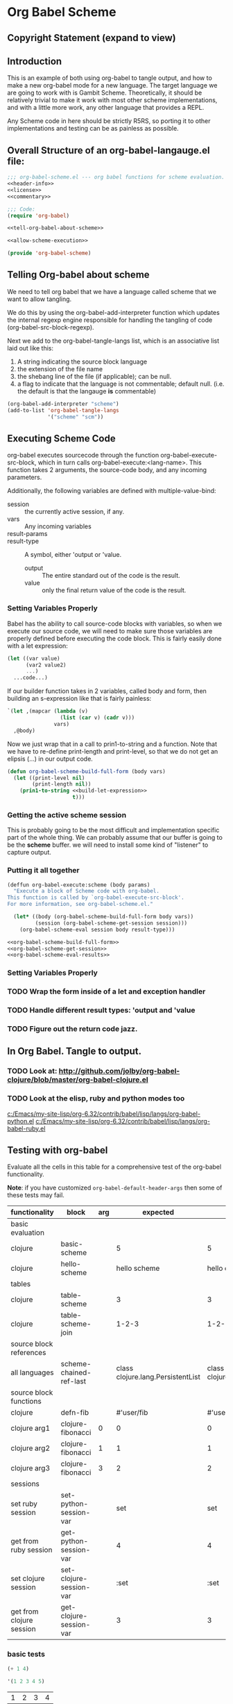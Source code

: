 * Org Babel Scheme
#+srcname: header-info
#+begin_src emacs-lisp :exports none 
;; Copyright (C) 2009 Jonathan Arkell 

;; Author: Jonathan Arkell 
;; Keywords: literate programming, scheme 
;; Version: 0.01
#+end_src

** Copyright Statement (expand to view)
  :PROPERTIES:
  :VISIBILITY:folded:
  :END:
#+srcname: liscence 
#+begin_src emacs-lisp :exports none 
;;; License:

;; This program is free software; you can redistribute it and/or modify
;; it under the terms of the GNU General Public License as published by
;; the Free Software Foundation; either version 3, or (at your option)
;; any later version.
;;
;; This program is distributed in the hope that it will be useful,
;; but WITHOUT ANY WARRANTY; without even the implied warranty of
;; MERCHANTABILITY or FITNESS FOR A PARTICULAR PURPOSE.  See the
;; GNU General Public License for more details.
;;
;; You should have received a copy of the GNU General Public License
;; along with GNU Emacs; see the file COPYING.  If not, write to the
;; Free Software Foundation, Inc., 51 Franklin Street, Fifth Floor,
;; Boston, MA 02110-1301, USA.
#+end_src

** Introduction 

  This is an example of both using org-babel to tangle output, and how to make a new org-babel mode for a new language.  The target language
  we are going to work with is Gambit Scheme.  Theoretically, it should be relatively trivial to make it work with most other scheme
  implementations, and with a little more work, any other language that provides a REPL. 

  Any Scheme code in here should be strictly R5RS, so porting it to other implementations and testing can be as painless as possible.

#+srcname: commentary
#+begin_src emacs-lisp :exports none 
;; The org-babel-scheme.el file is automagickally tangled from org-babel.
;; If you need to modify this file, you really should go to the 
;; org-babel-scheme.org file instead.  
#+end_src



** Overall Structure of an org-babel-langauge.el file:
#+srcname: org-babel-scheme
#+begin_src emacs-lisp :tangle org-babel-scheme
;;; org-babel-scheme.el --- org babel functions for scheme evaluation.
<<header-info>>
<<license>>
<<commentary>>

;;; Code:
(require 'org-babel)

<<tell-org-babel-about-scheme>>

<<allow-scheme-execution>>

(provide 'org-babel-scheme)
#+end_src 

** Telling Org-babel about scheme
   We need to tell org babel that we have a language called scheme that we want to allow tangling.

   We do this by using the org-babel-add-interpreter function which updates the internal regexp engine responsible for handling the tangling
   of code (org-babel-src-block-regexp).  

   Next we add to the org-babel-tangle-langs list, which is an associative list laid out like this:
   1. A string indicating the source block language
   2. the extension of the file name
   3. the shebang line of the file (if applicable); can be null.
   4. a flag to indicate that the language is not commentable; default null. (i.e. the default is that the langauge *is* commentable)

#+SRCNAME tell-org-babel-about-scheme
#+BEGIN_SRC emacs-lisp 
(org-babel-add-interpreter "scheme")
(add-to-list 'org-babel-tangle-langs 
             '("scheme" "scm"))
#+END_SRC

** Executing Scheme Code 
   org-babel executes sourcecode through the function org-babel-execute-src-block, which in turn calls org-babel-execute:<lang-name>.  This
   function takes 2 arguments, the source-code body, and any incoming parameters.

   Additionally, the following variables are defined with multiple-value-bind:
   - session :: the currently active session, if any. 
   - vars :: Any incoming variables 
   - result-params :: 
   - result-type ::  A symbol, either 'output or 'value.
					- output :: The entire standard out of the code is the result.
					- value :: only the final return value of the code is the result. 

*** Setting Variables Properly
	Babel has the ability to call source-code blocks with variables, so when we execute our source code, we will need to make sure those
    variables are properly defined before executing the code block.  This is fairly easily done with a let expression:

#+srcname: scheme-let-template
#+begin_src scheme
(let ((var value)
      (var2 value2)
      ...)
  ...code...)
#+end_src

    If our builder function takes in 2 variables, called body and form, then building an s-expression like that is fairly painless:

#+srcname: build-let-expression
#+begin_src scheme
                   `(let ,(mapcar (lambda (v) 
                                    (list (car v) (cadr v)))
                                  vars)
                     ,@body)
#+end_src

    Now we just wrap that in a call to prin1-to-string and a function.  Note that we have to re-define print-length and print-level, so that
    we do not get an elipsis (...) in our output code.

#+srcname: org-babel-scheme-build-full-form
#+begin_src emacs-lisp
(defun org-babel-scheme-build-full-form (body vars) 
  (let ((print-level nil)
        (print-length nil))
    (prin1-to-string <<build-let-expression>>
                     t)))
#+end_src
    

*** Getting the active scheme session 

	This is probably going to be the most difficult and implementation specific part of the whole thing.  We can probably assume that our
    buffer is going to be the *scheme* buffer.  we will need to install some kind of "listener" to capture output.

*** Putting it all together 

#+srcname: allow-scheme-execution
#+begin_src emacs-lisp
(deffun org-babel-execute:scheme (body params)
  "Execute a block of Scheme code with org-babel.  
This function is called by `org-babel-execute-src-block'. 
For more information, see org-babel-scheme.el."

  (let* ((body (org-babel-scheme-build-full-form body vars))
         (session (org-babel-scheme-get-session session)))
    (org-babel-scheme-eval session body result-type)))

<<org-babel-scheme-build-full-form>>
<<org-babel-scheme-get-session>>
<<org-babel-scheme-eval-results>>
#+end_src

*** Setting Variables Properly 
	

*** TODO Wrap the form inside of a let and exception handler
*** TODO Handle different result types: 'output and 'value 
*** TODO Figure out the return code jazz.

** In Org Babel.  Tangle to output.
*** TODO Look at: http://github.com/jolby/org-babel-clojure/blob/master/org-babel-clojure.el
*** TODO Look at the elisp, ruby and python modes too 
	[[c:/Emacs/my-site-lisp/org-6.32/contrib/babel/lisp/langs/org-babel-python.el]]
	[[c:/Emacs/my-site-lisp/org-6.32/contrib/babel/lisp/langs/org-babel-ruby.el]]

** Testing with org-babel
Evaluate all the cells in this table for a comprehensive test of the
org-babel functionality.

*Note*: if you have customized =org-babel-default-header-args= then some
of these tests may fail.

#+TBLNAME: org-babel-clojure-tests
| functionality            | block                   | arg |                          expected |                           results | pass |
|--------------------------+-------------------------+-----+-----------------------------------+-----------------------------------+------|
| basic evaluation         |                         |     |                                   |                                   | pass |
|--------------------------+-------------------------+-----+-----------------------------------+-----------------------------------+------|
| clojure                  | basic-scheme            |     |                                 5 |                                 5 | pass |
| clojure                  | hello-scheme            |     |                      hello scheme |                     hello clojure | pass |
|--------------------------+-------------------------+-----+-----------------------------------+-----------------------------------+------|
| tables                   |                         |     |                                   |                                   | pass |
|--------------------------+-------------------------+-----+-----------------------------------+-----------------------------------+------|
| clojure                  | table-scheme            |     |                                 3 |                                 3 | pass |
| clojure                  | table-scheme-join       |     |                             1-2-3 |                             1-2-3 | pass |
|--------------------------+-------------------------+-----+-----------------------------------+-----------------------------------+------|
| source block references  |                         |     |                                   |                                   | pass |
|--------------------------+-------------------------+-----+-----------------------------------+-----------------------------------+------|
| all languages            | scheme-chained-ref-last |     | class clojure.lang.PersistentList | class clojure.lang.PersistentList | pass |
|--------------------------+-------------------------+-----+-----------------------------------+-----------------------------------+------|
| source block functions   |                         |     |                                   |                                   | pass |
|--------------------------+-------------------------+-----+-----------------------------------+-----------------------------------+------|
| clojure                  | defn-fib                |     |                        #'user/fib |                        #'user/fib | pass |
| clojure arg1             | clojure-fibonacci       |   0 |                                 0 |                                 0 | pass |
| clojure arg2             | clojure-fibonacci       |   1 |                                 1 |                                 1 | pass |
| clojure arg3             | clojure-fibonacci       |   3 |                                 2 |                                 2 | pass |
|--------------------------+-------------------------+-----+-----------------------------------+-----------------------------------+------|
| sessions                 |                         |     |                                   |                                   | pass |
|--------------------------+-------------------------+-----+-----------------------------------+-----------------------------------+------|
| set ruby session         | set-python-session-var  |     |                               set |                               set | pass |
| get from ruby session    | get-python-session-var  |     |                                 4 |                                 4 | pass |
| set clojure session      | set-clojure-session-var |     |                              :set |                              :set | pass |
| get from clojure session | get-clojure-session-var |     |                                 3 |                                 3 | pass |
#+TBLFM: $5='(if (= (length $3) 1) (progn (message (format "running %S" '(sbe $2 (n $3)))) (sbe $2 (n $3))) (sbe $2))::$6='(if (string= $4 $5) "pass" (format "expected %S but was %S" $4 $5))
#+TBLFM: $5=""::$6=""

*** basic tests
#+srcname: basic-scheme
#+begin_src scheme :results silent
(+ 1 4)
#+end_src

#+srcname: basic-scheme-table-results
#+begin_src scheme :results value
'(1 2 3 4 5)
#+end_src

#+resname: basic-scheme-table-results
| 1 | 2 | 3 | 4 |


#+srcname: hello-scheme
#+begin_src scheme :results silent
"hello scheme"
#+end_src

#+resname: hello-clojure
: hello clojure

#+srcname: hello-scheme-output-no-session
#+begin_src scheme :results output
  (display "hello output-no-session scheme")
#+end_src

#+resname: hello-scheme-output-no-session
: hello output-no-session clojure


#+srcname: hello-scheme-output-table
#+begin_src scheme :results output
  (pp '(6 7 8 9 ))
#+end_src

#+resname: hello-clojure-output-table
: (6 7 8 9)

*** read tables
#+tblname: test-table
| 1 | 2 | 3 |
| 4 | 5 | 6 |

#+srcname: table-scheme
#+begin_src scheme :results silent :var table=test-table
(length (first table))
#+end_src

#+srcname: table-scheme-join
#+begin_src scheme :results silent :var table=test-table
(apply string-append (map number->string (car table)))
#+end_src

*** write tables
#+srcname: writetable-scheme
#+begin_src scheme :results replace :var table=test-table
(list '(A B C) (reverse (car table)))
#+end_src

#+resname: writetable-scheme 
| A | B | C |
| 3 | 2 | 1 |

*** references

Lets pass a references through all of our languages...

Lets start by reversing the table from the previous examples

#+srcname: chained-ref-first
#+begin_src scheme :var table = test-table
(reverse table)
#+end_src

#+resname: chained-ref-first
| 4 | 5 | 6 |
| 1 | 2 | 3 |

Take the first part of the list

#+srcname: chained-ref-second
#+begin_src scheme :var table = chained-ref-first
(car table)
#+end_src

#+resname: chained-ref-second
| 4 |
| 1 |

Turn the numbers into string

#+srcname: chained-ref-third
#+begin_src scheme :var table = chained-ref-second
(map #(format "%S" %) table)
#+end_src

#+resname: chained-ref-third
| "(4)" | "(1)" |

and Check that it is still a list

#+srcname: clojure-chained-ref-last
#+begin_src scheme :var table=chained-ref-third
(type table)
#+end_src

*** source blocks as functions
#+srcname: defn-fib
#+begin_src scheme :session :results silent
(define (fib n)
  (if (<= n 1)
      n 
      (+ (fib (- n 1)) (fib (- n 2)))))
#+end_src


#+srcname: scheme-fibonacci
#+begin_src scheme :session :results silent :var n=7
  (fib n)
#+end_src

*** result replace
0
#+srcname: test-output
#+begin_src scheme :results replace :var n=7
(string-append "I'm going to format the number:" (number->string n))
#+end_src

#+resname: test-output
: I'm going to format the number: 7

*** sessions
#+srcname: set-python-session-var
#+begin_src python :session
var=4
'set'
#+end_src

#+srcname: get-python-session-var
#+begin_src python :session
var
#+end_src

#+srcname: set-scheme-session-var
#+begin_src scheme :session :results silent
(define *var* '(1 2 3))
:set
#+end_src

#+srcname: get-scheme-session-var
#+begin_src scheme :session :results silent
(length *var*)
#+end_src

#+srcname: hello-scheme-output
#+begin_src scheme :session :results output
  (display "hello clojure")
  (newline)
#+end_src

#+resname: hello-clojure-output
: hello clojure






;;; ob-template.el --- org-babel functions for template evaluation

;; Copyright (C) your name here

;; Author: your name here
;; Keywords: literate programming, reproducible research
;; Homepage: http://orgmode.org
;; Version: 0.01

;;; License:

;; This program is free software; you can redistribute it and/or modify
;; it under the terms of the GNU General Public License as published by
;; the Free Software Foundation; either version 3, or (at your option)
;; any later version.
;;
;; This program is distributed in the hope that it will be useful,
;; but WITHOUT ANY WARRANTY; without even the implied warranty of
;; MERCHANTABILITY or FITNESS FOR A PARTICULAR PURPOSE.  See the
;; GNU General Public License for more details.
;;
;; You should have received a copy of the GNU General Public License
;; along with GNU Emacs; see the file COPYING.  If not, write to the
;; Free Software Foundation, Inc., 51 Franklin Street, Fifth Floor,
;; Boston, MA 02110-1301, USA.

;;; Commentary:

;; This file is not intended to ever be loaded by org-babel, rather it
;; is a template for use in adding new language support to Org-babel.
;; Good first steps are to copy this file to a file named by the
;; language you are adding, and then use `query-replace' to replace
;; all strings of "template" in this file with the name of your new
;; language.
;;
;; If you have questions as to any of the portions of the file defined
;; below please look to existing language support for guidance.
;;
;; If you are planning on adding a language to org-babel we would ask
;; that if possible you fill out the FSF copyright assignment form
;; available at http://orgmode.org/request-assign-future.txt as this
;; will make it possible to include your language support in the core
;; of Org-mode, otherwise unassigned language support files can still
;; be included in the contrib/ directory of the Org-mode repository.

;;; Requirements:

;; Use this section to list the requirements of this language.  Most
;; languages will require that at least the language be installed on
;; the user's system, and the Emacs major mode relevant to the
;; language be installed as well.

;;; Code:
(require 'ob)
(require 'ob-ref)
(require 'ob-comint)
(require 'ob-eval)
;; possibly require modes required for your language

;; optionally define a file extension for this language
(add-to-list 'org-babel-tangle-lang-exts '("template" . "tmp"))

;; optionally declare default header arguments for this language
(defvar org-babel-default-header-args:templare '())

;; This function expands the body of a source code block by doing
;; things like prepending argument definitions to the body, it should
;; be called by the `org-babel-execute:template' function below.
(defun org-babel-expand-body:template (body params &optional processed-params)
  "Expand BODY according to PARAMS, return the expanded body."
  (require 'inf-template)
  (let ((vars (nth 1 (or processed-params (org-babel-process-params params)))))
    (concat
     (mapconcat ;; define any variables
      (lambda (pair)
        (format "%s=%S"
                (car pair) (org-babel-template-var-to-template (cdr pair))))
      vars "\n") "\n" body "\n")))

;; This is the main function which is called to evaluate a code
;; block.
;;
;; This function will evaluate the body of the source code and
;; return the results as emacs-lisp depending on the value of the
;; :results header argument
;; - output means that the output to STDOUT will be captured and
;;   returned
;; - value means that the value of the last statement in the
;;   source code block will be returned
;;
;; The most common first step in this function is the expansion of the
;; PARAMS argument using `org-babel-process-params'.
;;
;; Please feel free to not implement options which aren't appropriate
;; for your language (e.g. not all languages support interactive
;; "session" evaluation).  Also you are free to define any new header
;; arguments which you feel may be useful -- all header arguments
;; specified by the user will be available in the PARAMS variable.
(defun org-babel-execute:template (body params)
  "Execute a block of Template code with org-babel.  This function is
called by `org-babel-execute-src-block'"
  (message "executing Template source code block")
  (let* ((processed-params (org-babel-process-params params))
         ;; set the session if the session variable is non-nil
         (session (org-babel-template-initiate-session (first processed-params)))
         ;; variables assigned for use in the block
         (vars (second processed-params))
         (result-params (third processed-params))
         ;; either OUTPUT or VALUE which should behave as described above
         (result-type (fourth processed-params))
         ;; expand the body with `org-babel-expand-body:template'
         (full-body (org-babel-expand-body:template
                     body params processed-params)))
    ;; actually execute the source-code block either in a session or
    ;; possibly by dropping it to a temporary file and evaluating the
    ;; file.
    ;; 
    ;; for session based evaluation the functions defined in
    ;; `org-babel-comint' will probably be helpful.
    ;;
    ;; for external evaluation the functions defined in
    ;; `org-babel-eval' will probably be helpful.
    ;;
    ;; when forming a shell command, or a fragment of code in some
    ;; other language, please preprocess any file names involved with
    ;; the function `org-babel-process-file-name'. (See the way that
    ;; function is used in the language files)
    ))

;; This function should be used to assign any variables in params in
;; the context of the session environment.
(defun org-babel-prep-session:template (session params)
  "Prepare SESSION according to the header arguments specified in PARAMS."
  )

(defun org-babel-template-var-to-template (var)
  "Convert an elisp var into a string of template source code
specifying a var of the same value."
  (format "%S" var))

(defun org-babel-template-table-or-string (results)
  "If the results look like a table, then convert them into an
Emacs-lisp table, otherwise return the results as a string."
  )

(defun org-babel-template-initiate-session (&optional session)
  "If there is not a current inferior-process-buffer in SESSION
then create.  Return the initialized session."
  (unless (string= session "none")
    ))

(provide 'ob-template)
;;; ob-template.el ends here
